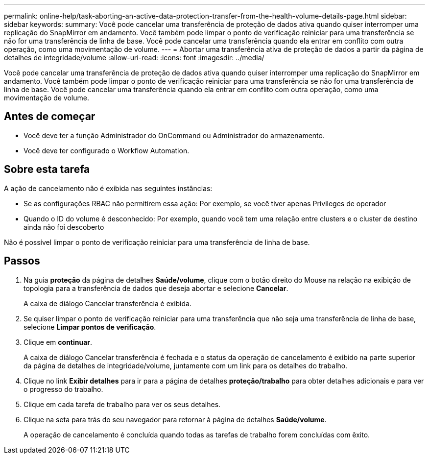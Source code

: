 ---
permalink: online-help/task-aborting-an-active-data-protection-transfer-from-the-health-volume-details-page.html 
sidebar: sidebar 
keywords:  
summary: Você pode cancelar uma transferência de proteção de dados ativa quando quiser interromper uma replicação do SnapMirror em andamento. Você também pode limpar o ponto de verificação reiniciar para uma transferência se não for uma transferência de linha de base. Você pode cancelar uma transferência quando ela entrar em conflito com outra operação, como uma movimentação de volume. 
---
= Abortar uma transferência ativa de proteção de dados a partir da página de detalhes de integridade/volume
:allow-uri-read: 
:icons: font
:imagesdir: ../media/


[role="lead"]
Você pode cancelar uma transferência de proteção de dados ativa quando quiser interromper uma replicação do SnapMirror em andamento. Você também pode limpar o ponto de verificação reiniciar para uma transferência se não for uma transferência de linha de base. Você pode cancelar uma transferência quando ela entrar em conflito com outra operação, como uma movimentação de volume.



== Antes de começar

* Você deve ter a função Administrador do OnCommand ou Administrador do armazenamento.
* Você deve ter configurado o Workflow Automation.




== Sobre esta tarefa

A ação de cancelamento não é exibida nas seguintes instâncias:

* Se as configurações RBAC não permitirem essa ação: Por exemplo, se você tiver apenas Privileges de operador
* Quando o ID do volume é desconhecido: Por exemplo, quando você tem uma relação entre clusters e o cluster de destino ainda não foi descoberto


Não é possível limpar o ponto de verificação reiniciar para uma transferência de linha de base.



== Passos

. Na guia *proteção* da página de detalhes *Saúde/volume*, clique com o botão direito do Mouse na relação na exibição de topologia para a transferência de dados que deseja abortar e selecione *Cancelar*.
+
A caixa de diálogo Cancelar transferência é exibida.

. Se quiser limpar o ponto de verificação reiniciar para uma transferência que não seja uma transferência de linha de base, selecione *Limpar pontos de verificação*.
. Clique em *continuar*.
+
A caixa de diálogo Cancelar transferência é fechada e o status da operação de cancelamento é exibido na parte superior da página de detalhes de integridade/volume, juntamente com um link para os detalhes do trabalho.

. Clique no link *Exibir detalhes* para ir para a página de detalhes *proteção/trabalho* para obter detalhes adicionais e para ver o progresso do trabalho.
. Clique em cada tarefa de trabalho para ver os seus detalhes.
. Clique na seta para trás do seu navegador para retornar à página de detalhes *Saúde/volume*.
+
A operação de cancelamento é concluída quando todas as tarefas de trabalho forem concluídas com êxito.


